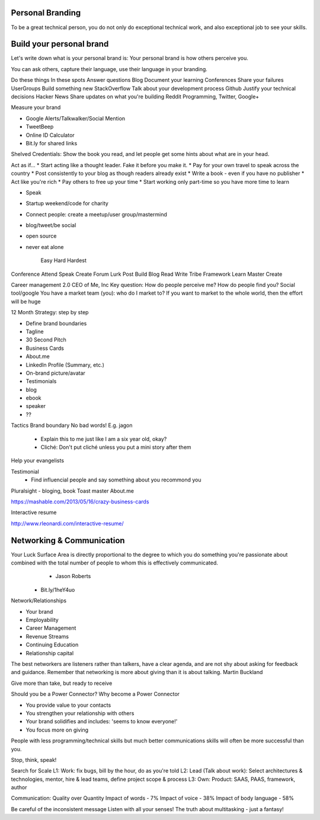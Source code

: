 
Personal Branding
======================

.. post:: Dec 25, 2018
   :tags: career
   :category: Management

To be a great technical person, you do not only do exceptional technical work, and also exceptional job to see your skills.

Build your personal brand
===========================

Let's write down what is your personal brand is:
Your personal brand is how others perceive you.

You can ask others, capture their language, use their language in your branding.

Do these things	                        In these spots
Answer questions	                      Blog
Document your learning	                Conferences
Share your failures	                    UserGroups
Build something new	                    StackOverflow
Talk about your development process	    Github
Justify your technical decisions	      Hacker News
Share updates on what you're building	  Reddit Programming, Twitter, Google+

Measure your brand

* Google Alerts/Talkwalker/Social Mention
* TweetBeep
* Online ID Calculator
* Bit.ly for shared links

Shelved Credentials: Show the book you read, and let people get some hints about what are in your head.

Act as if…
* Start acting like a thought leader. Fake it before you make it.
* Pay for your own travel to speak across the country
* Post consistently to your blog as though readers already exist
* Write a book - even if you have no publisher
* Act like you're rich
* Pay others to free up your time
* Start working only part-time so you have more time to learn

* Speak
* Startup weekend/code for charity
* Connect people: create a meetup/user group/mastermind
* blog/tweet/be social
* open source
* never eat alone

            Easy        Hard        Hardest
Conference  Attend      Speak       Create
Forum       Lurk        Post        Build
Blog        Read        Write       Tribe
Framework   Learn       Master      Create

Career management 2.0
CEO of Me, Inc
Key question: How do people perceive me?
How do people find you?
Social tool/google
You have a market team (you): who do I market to?
If you want to market to the whole world, then the effort will be huge

12 Month Strategy: step by step

* Define brand boundaries
* Tagline
* 30 Second Pitch
* Business Cards
* About.me
* LinkedIn Profile (Summary, etc.)
* On-brand picture/avatar
* Testimonials
* blog
* ebook
* speaker
* ??

Tactics
Brand boundary
No bad words! E.g. jagon
	- Explain this to me just like I am a six year old, okay?
	- Cliché: Don't put cliché unless you put a mini story after them
Help your evangelists

Testimonial
	- Find influencial people and say something about you  recommond you
Pluralsight - bloging, book
Toast master
About.me

https://mashable.com/2013/05/16/crazy-business-cards

Interactive resume

http://www.rleonardi.com/interactive-resume/

Networking & Communication
======================================

Your Luck Surface Area is directly proportional to the degree to which you do something you're passionate about combined with the total number of people to whom this is effectively communicated.
	- Jason Roberts
  - Bit.ly/1heY4uo

Network/Relationships

* Your brand
* Employability
* Career Management
* Revenue Streams
* Continuing Education
* Relationship capital

The best networkers are listeners rather than talkers, have a clear agenda, and are not shy about asking for feedback and guidance. 
Remember that networking is more about giving than it is about talking.
Martin Buckland

Give more than take, but ready to receive

Should you be a Power Connector?
Why become a Power Connector

* You provide value to your contacts
* You strengthen your relationship with others
* Your brand solidifies and includes: 'seems to know everyone!'
* You focus more on giving

People with less programming/technical skills but much better communications skills will often be more successful than you.

Stop, think, speak!

Search for Scale
L1: Work: fix bugs, bill by the hour, do as you're told
L2: Lead (Talk about work): Select architectures & technologies, mentor, hire & lead teams, define project scope & process
L3: Own: Product: SAAS, PAAS, framework, author

Communication: Quality over Quantity
Impact of words - 7%
Impact of voice - 38%
Impact of body language - 58%

Be careful of the inconsistent message
Listen with all your senses!
The truth about multitasking - just a fantasy!
